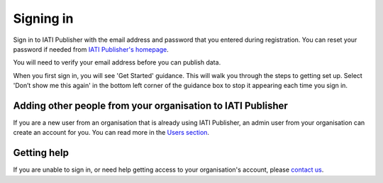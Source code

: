 ###################
Signing in
###################

Sign in to IATI Publisher with the email address and password that you entered during registration. You can reset your password if needed from `IATI Publisher's homepage <https://publisher.iatistandard.org/>`_.

You will need to verify your email address before you can publish data.

When you first sign in, you will see 'Get Started' guidance. This will walk you through the steps to getting set up. Select 'Don’t show me this again' in the bottom left corner of the guidance box to stop it appearing each time you sign in.


Adding other people from your organisation to IATI Publisher
----------------------------------------
If you are a new user from an organisation that is already using IATI Publisher, an admin user from your organisation can create an account for you. You can read more in the `Users section <https://docs.publisher.iatistandard.org/en/latest/users/>`_.

Getting help
--------------------------------------------------
If you are unable to sign in, or need help getting access to your organisation's account, please `contact us <https://iatistandard.org/en/contact/>`_.
